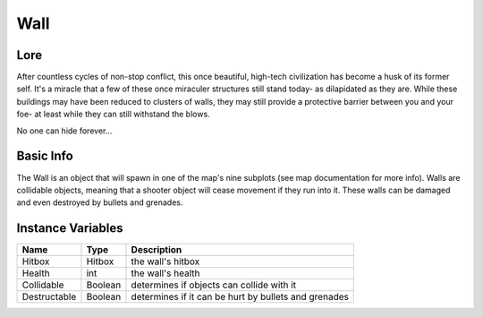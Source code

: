 =====
Wall
=====

Lore
------------------
After countless cycles of non-stop conflict, this once beautiful, high-tech civilization has become a husk
of its former self. It's a miracle that a few of these once miraculer structures still stand today- as dilapidated as they are.
While these buildings may have been reduced to clusters of walls, they may still provide a protective barrier between you and your foe- at least while they can still
withstand the blows.


No one can hide forever...

Basic Info
------------------
The Wall is an object that will spawn in one of the map's nine subplots (see map documentation for more info).
Walls are collidable objects, meaning that a shooter object will cease movement if they run into it.
These walls can be damaged and even destroyed by bullets and grenades.

Instance Variables
------------------

================  =========================== ===================
 Name              Type                        Description
================  =========================== ===================
Hitbox             Hitbox                      the wall's hitbox
Health             int                         the wall's health
Collidable         Boolean                     determines if objects can collide with it
Destructable       Boolean                     determines if it can be hurt by bullets and grenades
================  =========================== ===================